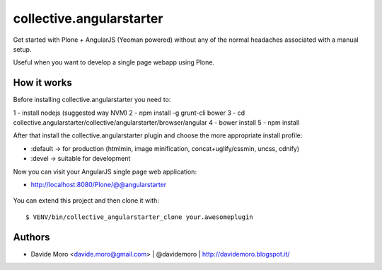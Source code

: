 collective.angularstarter
=========================

Get started with Plone + AngularJS (Yeoman powered) without any of the normal headaches associated with a manual setup.

Useful when you want to develop a single page webapp using Plone.

How it works
------------

Before installing collective.angularstarter you need to:

1 - install nodejs (suggested way NVM)
2 - npm install -g grunt-cli bower
3 - cd collective.angularstarter/collective/angularstarter/browser/angular
4 - bower install
5 - npm install

After that install the collective.angularstarter plugin and choose the more appropriate install profile:

* :default -> for production (htmlmin, image minification, concat+uglify/cssmin, uncss, cdnify)
* :devel -> suitable for development

Now you can visit your AngularJS single page web application:

* http://localhost:8080/Plone/@@angularstarter


.. figure:: https://raw.github.com/collective/collective.angularstarter/master/docs/screenshots/angularplone.png
    :figwidth: image

     Plone + Angular kickstarter. Bootstrap your AngularJS based single webapp applications with collective.angularstarter

You can extend this project and then clone it with::

    $ VENV/bin/collective_angularstarter_clone your.awesomeplugin

Authors
-------

* Davide Moro <davide.moro@gmail.com> | @davidemoro | http://davidemoro.blogspot.it/

